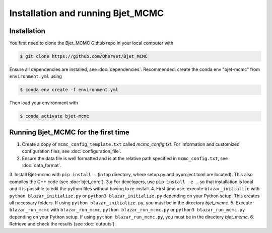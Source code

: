 Installation and running Bjet_MCMC
==================================

.. _installation:

Installation
------------
You first need to clone the Bjet_MCMC Github repo in your local computer with

.. code-block:: console

   $ git clone https://github.com/Ohervet/Bjet_MCMC

Ensure all dependencies are installed, see :doc:`dependencies`. Recommended: create the conda env "bjet-mcmc" from ``environment.yml`` using

.. code-block:: console 

   $ conda env create -f environment.yml

Then load your environment with

.. code-block:: console

   $ conda activate bjet-mcmc



Running Bjet_MCMC for the first time
------------------------------------

1. Create a copy of ``mcmc_config_template.txt`` called `mcmc_config.txt`. For information and customized configuration files, see :doc:`configuration_file`. 
2. Ensure the data file is well formatted and is at the relative path specified in ``mcmc_config.txt``, see :doc:`data_format`.
3. Install Bjet-mcmc with ``pip install .`` (in top directory, where setup.py and pyproject.toml are located). This also compiles the C++ code (see :doc:`bjet_core`).
3.a For developers, use ``pip install -e .`` so that installation is local and it is possible to edit the python files without having to re-install.
4. First time use: execute ``blazar_initialize`` with ``python blazar_initialize.py`` or ``python3 blazar_initialize.py`` depending on your Python setup. This creates all necessary folders. If using ``python blazar_initialize.py``, you must be in the directory `bjet_mcmc`.
5. Execute ``blazar_run_mcmc`` with ``blazar_run_mcmc``, ``python blazar_run_mcmc.py`` or ``python3 blazar_run_mcmc.py`` depending on your Python setup.  If using ``python blazar_run_mcmc.py``, you must be in the directory `bjet_mcmc`.
6. Retrieve and check the results (see :doc:`outputs`).

